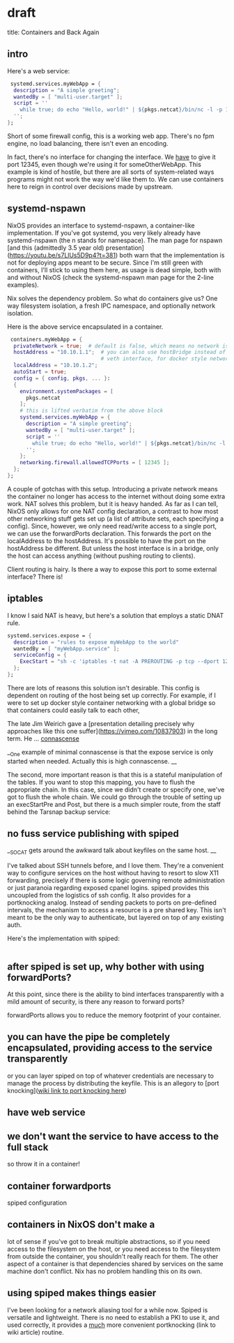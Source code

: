 * draft
title: Containers and Back Again


** intro
Here's a web service:

#+BEGIN_SRC nix
     systemd.services.myWebApp = {
      description = "A simple greeting";
      wantedBy = [ "multi-user.target" ];
      script = ''
        while true; do echo "Hello, world!" | ${pkgs.netcat}/bin/nc -l -p 12345; done
      '';
    };
#+END_SRC
Short of some firewall config, this is a working web app. There's no fpm engine, no load balancing, there isn't even an encoding.

In fact, there's no interface for changing the interface. We _have_ to give it port 12345, even though we're using it for someOtherWebApp. This example is kind of hostile, but there are all sorts of system-related ways programs might not work the way we'd like them to. We can use containers here to reign in control over decisions made by upstream.

** systemd-nspawn
NixOS provides an interface to systemd-nspawn, a container-like implementation. If you've got systemd, you very likely already have systemd-nspawn (the n stands for namespace). The man page for nspawn [and this (admittedly 3.5 year old) presentation](https://youtu.be/s7LlUs5D9p4?t=381) both warn that the implementation is not for deploying apps meant to be secure. Since I'm still green with containers, I'll stick to using them here, as usage is dead simple, both with and without NixOS (check the systemd-nspawn man page for the 2-line examples).

Nix solves the dependency problem. So what do containers give us? One way filesystem isolation, a fresh IPC namespace, and optionally network isolation.

Here is the above service encapsulated in a container.
#+BEGIN_SRC nix
   containers.myWebApp = {
    privateNetwork = true;  # default is false, which means no network isolation
    hostAddress = "10.10.1.1";  # you can also use hostBridge instead of another
                                # veth interface, for docker style networking
    localAddress = "10.10.1.2";
    autoStart = true;
    config = { config, pkgs, ... }:
    {
      environment.systemPackages = [
        pkgs.netcat
      ];
      # this is lifted verbatim from the above block
      systemd.services.myWebApp = {
        description = "A simple greeting";
        wantedBy = [ "multi-user.target" ];
        script = ''
          while true; do echo "Hello, world!" | ${pkgs.netcat}/bin/nc -l -p 12345; done
        '';
      };
      networking.firewall.allowedTCPPorts = [ 12345 ];
    };
  };
#+END_SRC

A couple of gotchas with this setup. Introducing a private network means the container no longer has access to the internet without doing some extra work.
NAT solves this problem, but it is heavy handed. As far as I can tell, NixOS only allows for one NAT config declaration, a contrast to how most other networking stuff gets set up (a list of attribute sets, each specifying a config). Since, however, we only need read/write access to a single port, we can use the forwardPorts
 declaration. This forwards the port on the localAddress to the hostAddress. It's possible to have the port on the hostAddress be different. But unless the host interface is in a bridge, only the host can access anything (without pushing routing to clients). 

Client routing is hairy. Is there a way to expose this port to some external interface? There is!

** iptables
I know I said NAT is heavy, but here's a solution that employs a static DNAT rule.
#+BEGIN_SRC nix
  systemd.services.expose = {
    description = "rules to expose myWebApp to the world"
    wantedBy = [ "myWebApp.service" ];
    serviceConfig = {
      ExecStart = "sh -c 'iptables -t nat -A PREROUTING -p tcp --dport 12345 -j DNAT --to-destination 10.171.1.2:12345'";
    };
  };
#+END_SRC

There are lots of reasons this solution isn't desirable. This config is dependent on routing of the host being set up correctly. For example, if I were to set up docker style container networking with a global bridge so that containers could easily talk to each other, 

 The late Jim Weirich gave a [presentation detailing precisely why approaches like this one suffer](https://vimeo.com/10837903) in the long term. He ... __connascense__

__One example of minimal connascense is that the expose service is only started when needed. Actually this is high connascense. __

The second, more important reason is that this is a stateful manipulation of the tables. If you want to stop this mapping, you have to flush the appropriate chain. In this case, since we didn't create or specify one, we've got to flush the whole chain. We could go through the trouble of setting up an execStartPre and Post, but there is a much simpler route, from the staff behind the Tarsnap backup service:

** no fuss service publishing with spiped

__SOCAT gets around the awkward talk about keyfiles on the same host. __

I've talked about SSH tunnels before, and I love them. They're a convenient way to configure services on the host without having to resort to slow X11 forwarding, precisely if there is some logic governing remote administration or just paranoia regarding exposed cpanel logins. spiped provides this uncoupled from the logistics of ssh config. It also provides for a portknocking analog. Instead of sending packets to ports on pre-defined intervals, the mechanism to access a resource is a pre shared key. This isn't meant to be the only way to authenticate, but layered on top of any existing auth.

Here's the implementation with spiped:
#+BEGIN_SRC nix

#+END_SRC


** after spiped is set up, why bother with using forwardPorts?
At this point, since there is the ability to bind interfaces transparently with a mild amount of security, is there any reason to forward ports?


forwardPorts allows you to reduce the memory footprint of your container. 

** you can have the pipe be completely encapsulated, providing access to the service transparently
or you can layer spiped on top of whatever credentials are necessary to manage the process by distributing the keyfile. This is an allegory to [port knocking](__wiki link to port knocking here__)




 
 



# why do we need to container-ize this?
# control? rein in software that is hard to configure (because it might be proprietary or the nixos module doesn't provide the interface for it)
# let the program do what it wants inside the container, and provide an interface to it ourselves?
# provide for static interface?

# containers complicate things
# if we want access to the filesystem, the only benefit containers give us in the nix context is IPC namespacing.
# portForwarding combined with virtualNetworks partially solve this problem.


** have web service
** we don't want the service to have access to the full stack
so throw it in a container!
** container forwardports
spiped configuration
** containers in NixOS don't make a
lot of sense if you've got to break multiple abstractions, so if you need access to the filesystem on the host, or you need access to the filesystem from outside the container, you shouldn't really reach for them. The other aspect of a container is that dependencies shared by services on the same machine don't conflict. Nix has no problem handling this on its own. 
** using spiped makes things easier
I've been looking for a network aliasing tool for a while now. Spiped is versatile and lightweight. There is no need to establish a PKI to use it, and used correctly, it provides a _much_ more convenient portknocking (link to wiki article) routine.

